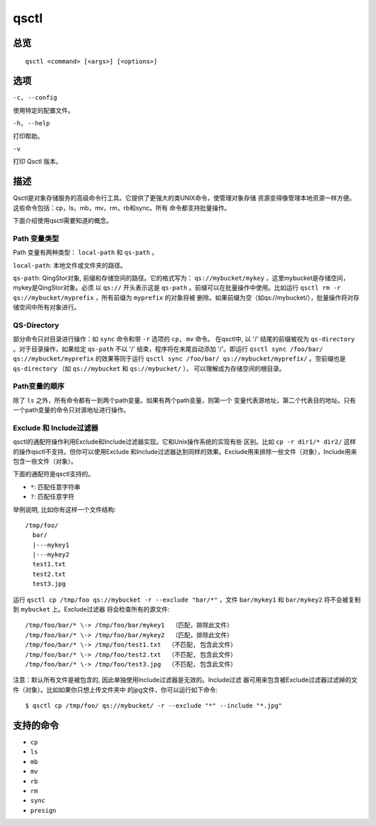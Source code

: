 .. _qsctl:


*****
qsctl
*****


====
总览
====

::

    qsctl <command> [<args>] [<options>]

====
选项
====

``-c, --config``

使用特定的配置文件。

``-h, --help``

打印帮助。

``-v``

打印 Qsctl 版本。

====
描述
====

Qsctl是对象存储服务的高级命令行工具。它提供了更强大的类UNIX命令，使管理对象存储 
资源变得像管理本地资源一样方便。这些命令包括：cp，ls，mb，mv，rm，rb和sync。所有
命令都支持批量操作。

下面介绍使用qsctl需要知道的概念。

Path 变量类型
+++++++++++++

Path 变量有两种类型： ``local-path`` 和 ``qs-path`` 。

``local-path``: 本地文件或文件夹的路径。

``qs-path``: QingStor对象, 前缀和存储空间的路径。它的格式写为：
``qs://mybucket/mykey`` ，这里mybucket是存储空间，mykey是QingStor对象。必须
以 ``qs://`` 开头表示这是 ``qs-path`` 。前缀可以在批量操作中使用。比如运行
``qsctl rm -r qs://mybucket/myprefix`` ，所有前缀为 ``myprefix`` 的对象将被
删除。如果前缀为空（如qs://mybucket/），批量操作将对存储空间中所有对象进行。

QS-Directory
++++++++++++
部分命令只对目录进行操作：如 ``sync`` 命令和带 ``-r`` 选项的 ``cp, mv`` 命令。
在qsctl中, 以 '/' 结尾的前缀被视为 ``qs-directory`` 。对于目录操作，如果给定
``qs-path`` 不以 '/' 结束，程序将在末尾自动添加 '/'。即运行
``qsctl sync /foo/bar/ qs://mybucket/myprefix`` 的效果等同于运行
``qsctl sync /foo/bar/ qs://mybucket/myprefix/`` 。空前缀也是
``qs-directory`` （如 ``qs://mybucket`` 和 ``qs://mybucket/`` ），
可以理解成为存储空间的根目录。

Path变量的顺序
++++++++++++++

除了 ``ls`` 之外，所有命令都有一到两个path变量。如果有两个path变量，则第一个
变量代表源地址，第二个代表目的地址。只有一个path变量的命令只对源地址进行操作。

Exclude 和 Include过滤器
++++++++++++++++++++++++

qsctl的通配符操作利用Exclude和Include过滤器实现。它和Unix操作系统的实现有些
区别。比如 ``cp -r dir1/* dir2/`` 这样的操作qsctl不支持。但你可以使用Exclude
和Include过滤器达到同样的效果。Exclude用来排除一些文件（对象），Include用来
包含一些文件（对象）。

下面的通配符是qsctl支持的。

* ``*``: 匹配任意字符串
* ``?``: 匹配任意字符

举例说明, 比如你有这样一个文件结构::

    /tmp/foo/
      bar/
      |---mykey1
      |---mykey2
      test1.txt
      test2.txt
      test3.jpg

运行 ``qsctl cp /tmp/foo qs://mybucket -r --exclude "bar/*"`` ，文件
``bar/mykey1`` 和 ``bar/mykey2`` 将不会被复制到 ``mybucket`` 上。Exclude过滤器
将会检查所有的源文件::

    /tmp/foo/bar/* \-> /tmp/foo/bar/mykey1  （匹配，排除此文件）
    /tmp/foo/bar/* \-> /tmp/foo/bar/mykey2  （匹配，排除此文件）
    /tmp/foo/bar/* \-> /tmp/foo/test1.txt  （不匹配, 包含此文件）
    /tmp/foo/bar/* \-> /tmp/foo/test2.txt  （不匹配, 包含此文件）
    /tmp/foo/bar/* \-> /tmp/foo/test3.jpg  （不匹配, 包含此文件）

注意：默认所有文件是被包含的, 因此单独使用Include过滤器是无效的。Include过滤
器可用来包含被Exclude过滤器过滤掉的文件（对象）。比如如果你只想上传文件夹中
的jpg文件，你可以运行如下命令::

    $ qsctl cp /tmp/foo/ qs://mybucket/ -r --exclude "*" --include "*.jpg"

==========
支持的命令
==========

* ``cp``
* ``ls``
* ``mb``
* ``mv``
* ``rb``
* ``rm``
* ``sync``
* ``presign``
